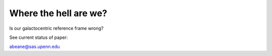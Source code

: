 =======
Where the hell are we?
=======

Is our galactocentric reference frame wrong?

See current status of paper:

.. image:: https://img.shields.io/badge/PDF-latest-orange.svg?style=flat
    :target: https://github.com/gusbeane/actions_systematic/blob/master-pdf/paper/ms.pdf

abeane@sas.upenn.edu

